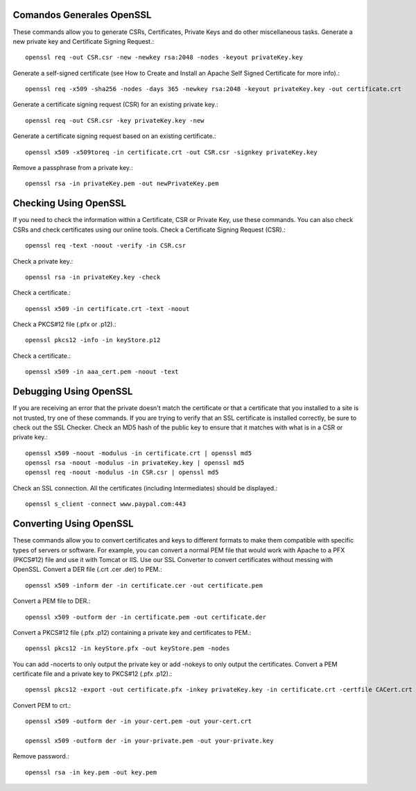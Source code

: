 Comandos Generales OpenSSL
++++++++++++++++++++++++++++

These commands allow you to generate CSRs, Certificates, Private Keys and do other miscellaneous tasks.
Generate a new private key and Certificate Signing Request.::

	openssl req -out CSR.csr -new -newkey rsa:2048 -nodes -keyout privateKey.key

Generate a self-signed certificate (see How to Create and Install an Apache Self Signed Certificate for more info).::

	openssl req -x509 -sha256 -nodes -days 365 -newkey rsa:2048 -keyout privateKey.key -out certificate.crt

Generate a certificate signing request (CSR) for an existing private key.::

	openssl req -out CSR.csr -key privateKey.key -new

Generate a certificate signing request based on an existing certificate.::

	openssl x509 -x509toreq -in certificate.crt -out CSR.csr -signkey privateKey.key

Remove a passphrase from a private key.::

	openssl rsa -in privateKey.pem -out newPrivateKey.pem

Checking Using OpenSSL
++++++++++++++++++++++++++++

If you need to check the information within a Certificate, CSR or Private Key, use these commands. You can also check CSRs and check certificates using our online tools.
Check a Certificate Signing Request (CSR).::

	openssl req -text -noout -verify -in CSR.csr

Check a private key.::

	openssl rsa -in privateKey.key -check

Check a certificate.::

	openssl x509 -in certificate.crt -text -noout

Check a PKCS#12 file (.pfx or .p12).::

	openssl pkcs12 -info -in keyStore.p12

Check a certificate.::

	openssl x509 -in aaa_cert.pem -noout -text

Debugging Using OpenSSL
++++++++++++++++++++++++++++

If you are receiving an error that the private doesn't match the certificate or that a certificate that you installed to a site is not trusted, try one of these commands. If you are trying to verify that an SSL certificate is installed correctly, be sure to check out the SSL Checker.
Check an MD5 hash of the public key to ensure that it matches with what is in a CSR or private key.::

	openssl x509 -noout -modulus -in certificate.crt | openssl md5
	openssl rsa -noout -modulus -in privateKey.key | openssl md5
	openssl req -noout -modulus -in CSR.csr | openssl md5

Check an SSL connection. All the certificates (including Intermediates) should be displayed.::

	openssl s_client -connect www.paypal.com:443

Converting Using OpenSSL
++++++++++++++++++++++++++++

These commands allow you to convert certificates and keys to different formats to make them compatible with specific types of servers or software. For example, you can convert a normal PEM file that would work with Apache to a PFX (PKCS#12) file and use it with Tomcat or IIS. Use our SSL Converter to convert certificates without messing with OpenSSL.
Convert a DER file (.crt .cer .der) to PEM.::

	openssl x509 -inform der -in certificate.cer -out certificate.pem

Convert a PEM file to DER.::

	openssl x509 -outform der -in certificate.pem -out certificate.der

Convert a PKCS#12 file (.pfx .p12) containing a private key and certificates to PEM.::

	openssl pkcs12 -in keyStore.pfx -out keyStore.pem -nodes

You can add -nocerts to only output the private key or add -nokeys to only output the certificates.
Convert a PEM certificate file and a private key to PKCS#12 (.pfx .p12).::

	openssl pkcs12 -export -out certificate.pfx -inkey privateKey.key -in certificate.crt -certfile CACert.crt

Convert PEM to crt.::

	openssl x509 -outform der -in your-cert.pem -out your-cert.crt

	openssl x509 -outform der -in your-private.pem -out your-private.key

Remove password.::

	openssl rsa -in key.pem -out key.pem

